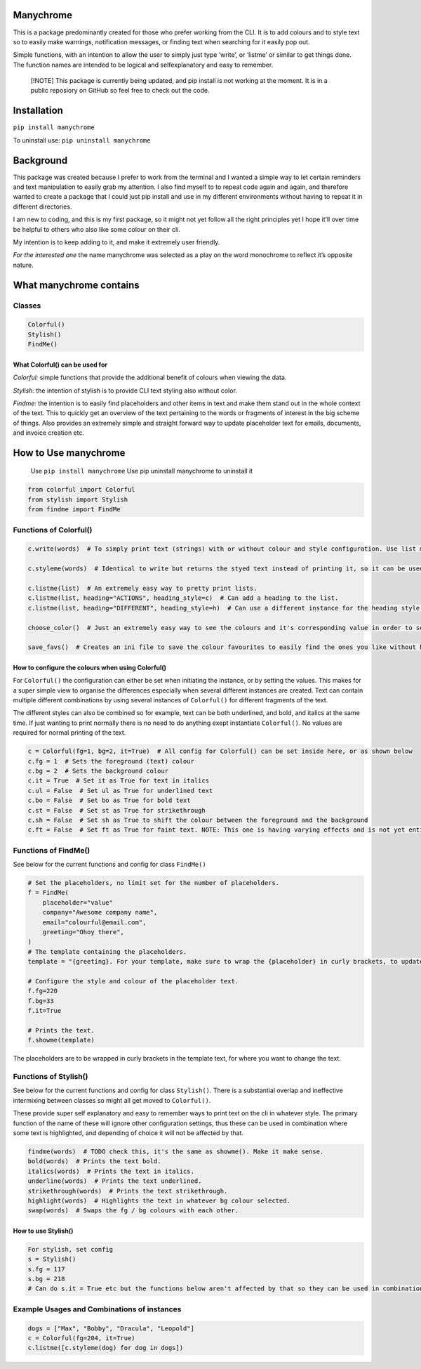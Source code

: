 Manychrome
==========

This is a package predominantly created for those who prefer working
from the CLI. It is to add colours and to style text so to easily make
warnings, notification messages, or finding text when searching for it
easily pop out.

Simple functions, with an intention to allow the user to simply just
type ‘write’, or ‘listme’ or similar to get things done. The function
names are intended to be logical and selfexplanatory and easy to
remember.

   [!NOTE] This package is currently being updated, and pip install is
   not working at the moment. It is in a public reposiory on GitHub so
   feel free to check out the code.

Installation
============

``pip install manychrome``

To uninstall use: ``pip uninstall manychrome``

Background
==========

This package was created because I prefer to work from the terminal and
I wanted a simple way to let certain reminders and text manipulation to
easily grab my attention. I also find myself to to repeat code again and
again, and therefore wanted to create a package that I could just pip
install and use in my different environments without having to repeat it
in different directories.

I am new to coding, and this is my first package, so it might not yet
follow all the right principles yet I hope it’ll over time be helpful to
others who also like some colour on their cli.

My intention is to keep adding to it, and make it extremely user
friendly.

*For the interested one* the name manychrome was selected as a play on
the word monochrome to reflect it’s opposite nature.

What manychrome contains
========================

Classes
-------

.. code:: python

   Colorful()
   Stylish()
   FindMe()

What Colorful() can be used for
~~~~~~~~~~~~~~~~~~~~~~~~~~~~~~~

*Colorful:* simple functions that provide the additional benefit of
colours when viewing the data.

*Stylish:* the intention of stylish is to provide CLI text styling also
without color.

*Findme:* the intention is to easily find placeholders and other items
in text and make them stand out in the whole context of the text. This
to quickly get an overview of the text pertaining to the words or
fragments of interest in the big scheme of things. Also provides an
extremely simple and straight forward way to update placeholder text for
emails, documents, and invoice creation etc.

How to Use manychrome
=====================

   Use ``pip install manychrome`` Use pip uninstall manychrome to
   uninstall it

.. code:: python

   from colorful import Colorful
   from stylish import Stylish
   from findme import FindMe

Functions of Colorful()
-----------------------

.. code:: python

   c.write(words)  # To simply print text (strings) with or without colour and style configuration. Use list me to instead view lists (it will pretty print the lists)

   c.styleme(words)  # Identical to write but returns the styed text instead of printing it, so it can be used for further text manipulation.

   c.listme(list)  # An extremely easy way to pretty print lists.
   c.listme(list, heading="ACTIONS", heading_style=c)  # Can add a heading to the list.
   c.listme(list, heading="DIFFERENT", heading_style=h)  # Can use a different instance for the heading style to make it stick out from the text in the list.

   choose_color()  # Just an extremely easy way to see the colours and it's corresponding value in order to select colours to use. Depending on theme settings and colours at the CLI or IDE used the colours might show up differently so good to be able to view them. This function does not belong to any class.

   save_favs()  # Creates an ini file to save the colour favourites to easily find the ones you like without having to remember the values or use choose_color(). This function does not belong to any class.

How to configure the colours when using Colorful()
~~~~~~~~~~~~~~~~~~~~~~~~~~~~~~~~~~~~~~~~~~~~~~~~~~

For ``Colorful()`` the configuration can either be set when initiating
the instance, or by setting the values. This makes for a super simple
view to organise the differences especially when several different
instances are created. Text can contain multiple different combinations
by using several instances of ``Colorful()`` for different fragments of
the text.

The different styles can also be combined so for example, text can be
both underlined, and bold, and italics at the same time. If just wanting
to print normally there is no need to do anything exept instantiate
``Colorful()``. No values are required for normal printing of the text.

.. code:: python

   c = Colorful(fg=1, bg=2, it=True)  # All config for Colorful() can be set inside here, or as shown below
   c.fg = 1  # Sets the foreground (text) colour
   c.bg = 2  # Sets the background colour
   c.it = True  # Set it as True for text in italics
   c.ul = False  # Set ul as True for underlined text
   c.bo = False  # Set bo as True for bold text
   c.st = False  # Set st as True for strikethrough
   c.sh = False  # Set sh as True to shift the colour between the foreground and the background
   c.ft = False  # Set ft as True for faint text. NOTE: This one is having varying effects and is not yet entierly reliable. There are some colours that can be selected in combination that prints very faint text. On my IDE and cli using fg=23, fg=33 prints very faint (but coloured) text.

Functions of FindMe()
---------------------

See below for the current functions and config for class ``FindMe()``

.. code:: python

   # Set the placeholders, no limit set for the number of placeholders.
   f = FindMe(
       placeholder="value"
       company="Awesome company name",
       email="colourful@email.com",
       greeting="Ohoy there",
   )
   # The template containing the placeholders.
   template = "{greeting}. For your template, make sure to wrap the {placeholder} in curly brackets, to update the values, such as {email}, and {company}"

   # Configure the style and colour of the placeholder text.
   f.fg=220
   f.bg=33
   f.it=True

   # Prints the text.
   f.showme(template)

The placeholders are to be wrapped in curly brackets in the template
text, for where you want to change the text.

Functions of Stylish()
----------------------

See below for the current functions and config for class ``Stylish()``.
There is a substantial overlap and ineffective intermixing between
classes so might all get moved to ``Colorful()``.

These provide super self explanatory and easy to remember ways to print
text on the cli in whatever style. The primary function of the name of
these will ignore other configuration settings, thus these can be used
in combination where some text is highlighted, and depending of choice
it will not be affected by that.

.. code:: python

   findme(words)  # TODO check this, it's the same as showme(). Make it make sense.
   bold(words)  # Prints the text bold.
   italics(words)  # Prints the text in italics.
   underline(words)  # Prints the text underlined.
   strikethrough(words)  # Prints the text strikethrough.
   highlight(words)  # Highlights the text in whatever bg colour selected.
   swap(words)  # Swaps the fg / bg colours with each other.

How to use Stylish()
~~~~~~~~~~~~~~~~~~~~

.. code:: python

   For stylish, set config
   s = Stylish()
   s.fg = 117
   s.bg = 218
   # Can do s.it = True etc but the functions below aren't affected by that so they can be used in combination with each others.

Example Usages and Combinations of instances
--------------------------------------------

.. code:: python

   dogs = ["Max", "Bobby", "Dracula", "Leopold"]
   c = Colorful(fg=204, it=True)
   c.listme([c.styleme(dog) for dog in dogs])

